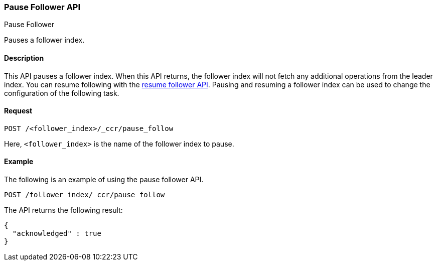 [role="xpack"]
[testenv="platinum"]
[[ccr-post-pause-follow]]
=== Pause Follower API
++++
<titleabbrev>Pause Follower</titleabbrev>
++++

Pauses a follower index.

==== Description

This API pauses a follower index. When this API returns, the follower index will
not fetch any additional operations from the leader index. You can resume
following with the <<ccr-post-resume-follow,resume follower API>>. Pausing and
resuming a follower index can be used to change the configuration of the
following task.

==== Request

//////////////////////////

[source,js]
--------------------------------------------------
PUT /follower_index/_ccr/follow
{
  "leader_cluster" : "leader_cluster",
  "leader_index" : "leader_index"
}
--------------------------------------------------
// CONSOLE
// TESTSETUP
// TEST[setup:leader_cluster_and_leader_index]

//////////////////////////

[source,js]
--------------------------------------------------
POST /<follower_index>/_ccr/pause_follow
--------------------------------------------------
// CONSOLE
// TEST[s/<follower_index>/follower_index/]

Here, `<follower_index>` is the name of the follower index to pause.

==== Example

The following is an example of using the pause follower API.

[source,js]
--------------------------------------------------
POST /follower_index/_ccr/pause_follow
--------------------------------------------------
// CONSOLE
// TEST

The API returns the following result:

[source,js]
--------------------------------------------------
{
  "acknowledged" : true
}
--------------------------------------------------
// TESTRESPONSE
